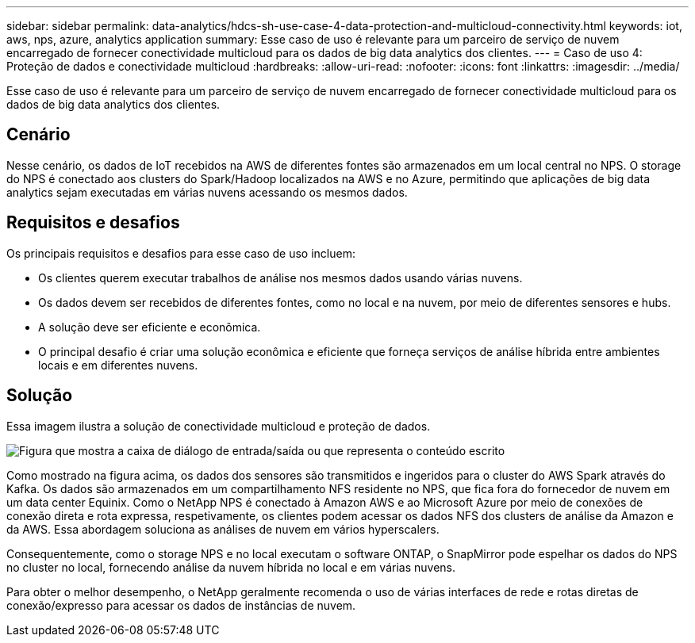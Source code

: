 ---
sidebar: sidebar 
permalink: data-analytics/hdcs-sh-use-case-4-data-protection-and-multicloud-connectivity.html 
keywords: iot, aws, nps, azure, analytics application 
summary: Esse caso de uso é relevante para um parceiro de serviço de nuvem encarregado de fornecer conectividade multicloud para os dados de big data analytics dos clientes. 
---
= Caso de uso 4: Proteção de dados e conectividade multicloud
:hardbreaks:
:allow-uri-read: 
:nofooter: 
:icons: font
:linkattrs: 
:imagesdir: ../media/


[role="lead"]
Esse caso de uso é relevante para um parceiro de serviço de nuvem encarregado de fornecer conectividade multicloud para os dados de big data analytics dos clientes.



== Cenário

Nesse cenário, os dados de IoT recebidos na AWS de diferentes fontes são armazenados em um local central no NPS. O storage do NPS é conectado aos clusters do Spark/Hadoop localizados na AWS e no Azure, permitindo que aplicações de big data analytics sejam executadas em várias nuvens acessando os mesmos dados.



== Requisitos e desafios

Os principais requisitos e desafios para esse caso de uso incluem:

* Os clientes querem executar trabalhos de análise nos mesmos dados usando várias nuvens.
* Os dados devem ser recebidos de diferentes fontes, como no local e na nuvem, por meio de diferentes sensores e hubs.
* A solução deve ser eficiente e econômica.
* O principal desafio é criar uma solução econômica e eficiente que forneça serviços de análise híbrida entre ambientes locais e em diferentes nuvens.




== Solução

Essa imagem ilustra a solução de conectividade multicloud e proteção de dados.

image:hdcs-sh-image12.png["Figura que mostra a caixa de diálogo de entrada/saída ou que representa o conteúdo escrito"]

Como mostrado na figura acima, os dados dos sensores são transmitidos e ingeridos para o cluster do AWS Spark através do Kafka. Os dados são armazenados em um compartilhamento NFS residente no NPS, que fica fora do fornecedor de nuvem em um data center Equinix. Como o NetApp NPS é conectado à Amazon AWS e ao Microsoft Azure por meio de conexões de conexão direta e rota expressa, respetivamente, os clientes podem acessar os dados NFS dos clusters de análise da Amazon e da AWS. Essa abordagem soluciona as análises de nuvem em vários hyperscalers.

Consequentemente, como o storage NPS e no local executam o software ONTAP, o SnapMirror pode espelhar os dados do NPS no cluster no local, fornecendo análise da nuvem híbrida no local e em várias nuvens.

Para obter o melhor desempenho, o NetApp geralmente recomenda o uso de várias interfaces de rede e rotas diretas de conexão/expresso para acessar os dados de instâncias de nuvem.
